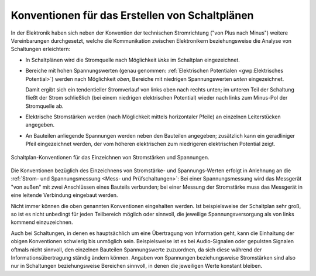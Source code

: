 
.. _Konventionen für das Erstellen von Schaltplänen:

Konventionen für das Erstellen von Schaltplänen
-----------------------------------------------

In der Elektronik haben sich neben der Konvention der technischen Stromrichtung
("von Plus nach Minus") weitere Vereinbarungen durchgesetzt, welche die
Kommunikation zwischen Elektronikern beziehungsweise die Analyse von
Schaltungen erleichtern:

* In Schaltplänen wird die Stromquelle nach Möglichkeit *links* im Schaltplan
  eingezeichnet.

* Bereiche mit hohen Spannungswerten (genau genommen: :ref:`Elektrischen
  Potentialen <gwp:Elektrisches Potential>`) werden nach Möglichkeit *oben*,
  Bereiche mit niedrigen Spannungswerten *unten* eingezeichnet.

  Damit ergibt sich ein tendentieller Stromverlauf von links oben nach rechts
  unten; im unteren Teil der Schaltung fließt der Strom schließlich (bei einem
  niedrigen elektrischen Potential) wieder nach links zum Minus-Pol der
  Stromquelle ab.

* Elektrische Stromstärken werden (nach Möglichkeit mittels horizontaler Pfeile)
  an einzelnen Leiterstücken angegeben.

* An Bauteilen anliegende Spannungen werden neben den Bauteilen angegeben;
  zusätzlich kann ein geradliniger Pfeil eingezeichnet werden, der vom höheren
  elektrischen zum niedrigeren elektrischen Potential zeigt.

.. todo pic Stromquelle Widerstand zwei Pfeile wie Hagmann2011 24

.. figure:: ../pics/schaltungen/schaltplan-konventionen.png
    :width: 50%
    :align: center
    :name: fig-schaltplan-konventionen
    :alt:  fig-schaltplan-konventionen

    Schaltplan-Konventionen für das Einzeichnen von Stromstärken und Spannungen.

    .. only:: html

        :download:`SVG: Schaltplan-Konventionen
        <../pics/schaltungen/schaltplan-konventionen.svg>`

Die Konventionen bezüglich des Einzeichnens von Stromstärke- und
Spannungs-Werten erfolgt in Anlehnung an die :ref:`Strom- und Spannungsmessung
<Mess- und Prüfschaltungen>`: Bei einer Spannungsmessung wird das Messgerät "von
außen" mit zwei Anschlüssen eines Bauteils verbunden; bei einer Messung der
Stromstärke muss das Messgerät in eine leitende Verbindung eingebaut werden.

Nicht immer können die oben genannten Konventionen eingehalten werden. Ist
beispielsweise der Schaltplan sehr groß, so ist es nicht unbedingt für jeden
Teilbereich möglich oder sinnvoll, die jeweilige Spannungsversorgung als von
links kommend einzuzeichnen.

Auch bei Schaltungen, in denen es hauptsächlich um eine Übertragung von
Information geht, kann die Einhaltung der obigen Konventionen schwierig bis
unmöglich sein. Beispielsweise ist es bei Audio-Signalen oder gepulsten Signalen
oftmals nicht sinnvoll, den einzelnen Bauteilen Spannungswerte zuzuordnen, da
sich diese während der Informationsübertragung ständig ändern können. Angaben
von Spannungen beziehungsweise Stromstärken sind also nur in Schaltungen
beziehungsweise Bereichen sinnvoll, in denen die jeweiligen Werte konstant
bleiben.

